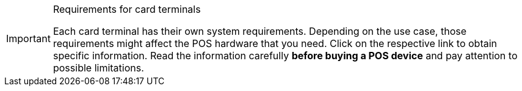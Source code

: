 [IMPORTANT]
.Requirements for card terminals
====
Each card terminal has their own system requirements. Depending on the use case, those requirements might affect the POS hardware that you need. Click on the respective link to obtain specific information. Read the information carefully *before buying a POS device* and pay attention to possible limitations.
====
